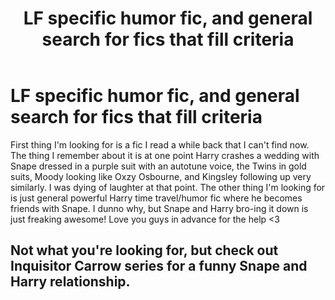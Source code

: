 #+TITLE: LF specific humor fic, and general search for fics that fill criteria

* LF specific humor fic, and general search for fics that fill criteria
:PROPERTIES:
:Author: Normandy_Blackheart
:Score: 3
:DateUnix: 1450238270.0
:DateShort: 2015-Dec-16
:FlairText: Request
:END:
First thing I'm looking for is a fic I read a while back that I can't find now. The thing I remember about it is at one point Harry crashes a wedding with Snape dressed in a purple suit with an autotune voice, the Twins in gold suits, Moody looking like Oxzy Osbourne, and Kingsley following up very similarly. I was dying of laughter at that point. The other thing I'm looking for is just general powerful Harry time travel/humor fic where he becomes friends with Snape. I dunno why, but Snape and Harry bro-ing it down is just freaking awesome! Love you guys in advance for the help <3


** Not what you're looking for, but check out Inquisitor Carrow series for a funny Snape and Harry relationship.
:PROPERTIES:
:Author: howtopleaseme
:Score: 1
:DateUnix: 1450241637.0
:DateShort: 2015-Dec-16
:END:
